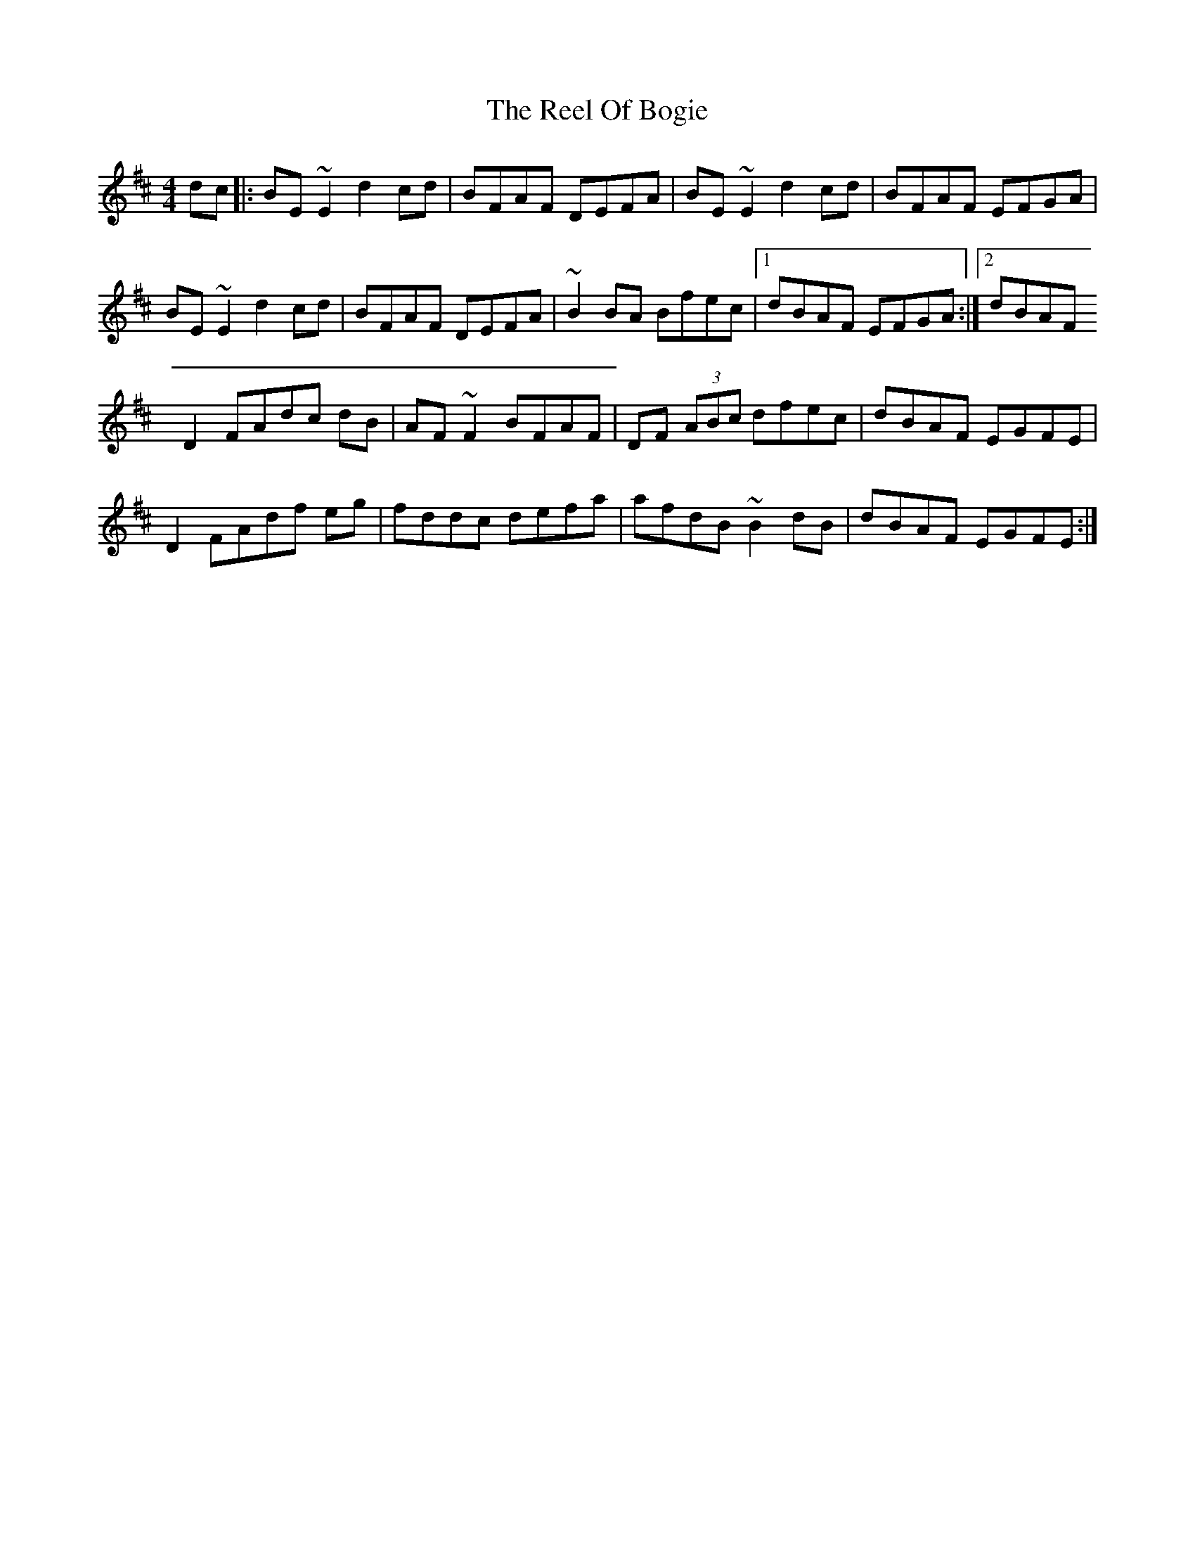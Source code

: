 X: 3
T: Reel Of Bogie, The
Z: Avery
S: https://thesession.org/tunes/3307#setting16377
R: reel
M: 4/4
L: 1/8
K: Edor
dc|:BE ~E2 d2 cd|BFAF DEFA|BE ~E2 d2 cd|BFAF EFGA|BE ~E2 d2 cd|BFAF DEFA|~B2 BA Bfec|1 dBAF EFGA:|2dBAFD2 FAdc dB|AF ~F2 BFAF|DF (3ABc dfec|dBAF EGFE|D2 FAdf eg|fddc defa|afdB ~B2 dB|dBAF EGFE:|
